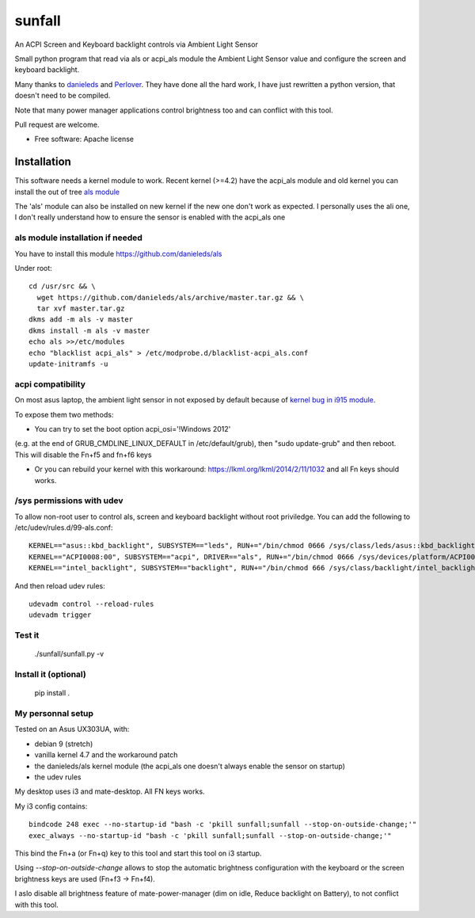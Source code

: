 ===============================
sunfall
===============================

An ACPI Screen and Keyboard backlight controls via Ambient Light Sensor

Small python program that read via als or acpi_als module the Ambient Light
Sensor value and configure the screen and keyboard backlight.

Many thanks to `danieleds <https://github.com/danieleds/Asus-Zenbook-Ambient-Light-Sensor-Controller>`_
and `Perlover <https://github.com/Perlover/Asus-Zenbook-Ambient-Light-Sensor-Controller>`_. They have done all the
hard work, I have just rewritten a python version, that doesn't need to be compiled.

Note that many power manager applications control brightness too and can conflict
with this tool.

Pull request are welcome.

* Free software: Apache license

Installation
============

This software needs a kernel module to work. Recent kernel (>=4.2) have the
acpi_als module and old kernel you can install the out of tree `als module <https://github.com/danieleds/als>`_

The 'als' module can also be installed on new kernel if the new one don't work
as expected. I personally uses the ali one, I don't really understand how to
ensure the sensor is enabled with the acpi_als one

als module installation if needed
---------------------------------

You have to install this module https://github.com/danieleds/als

Under root::

    cd /usr/src && \
      wget https://github.com/danieleds/als/archive/master.tar.gz && \
      tar xvf master.tar.gz
    dkms add -m als -v master
    dkms install -m als -v master
    echo als >>/etc/modules
    echo "blacklist acpi_als" > /etc/modprobe.d/blacklist-acpi_als.conf
    update-initramfs -u

acpi compatibility
------------------

On most asus laptop, the ambient light sensor in not exposed by default because
of `kernel bug in i915 module <http://www.spinics.net/lists/intel-gfx/msg79628.html>`_.

To expose them two methods:

* You can try to set the boot option acpi_osi='!Windows 2012'
(e.g. at the end of GRUB_CMDLINE_LINUX_DEFAULT in /etc/default/grub), then
"sudo update-grub" and then reboot. This will disable the Fn+f5 and fn+f6 keys

* Or you can rebuild your kernel with this workaround: https://lkml.org/lkml/2014/2/11/1032
  and all Fn keys should works.

/sys permissions with udev
--------------------------

To allow non-root user to control als, screen and keyboard backlight without root
priviledge. You can add the following to /etc/udev/rules.d/99-als.conf::

    KERNEL=="asus::kbd_backlight", SUBSYSTEM=="leds", RUN+="/bin/chmod 0666 /sys/class/leds/asus::kbd_backlight/brightness"
    KERNEL=="ACPI0008:00", SUBSYSTEM=="acpi", DRIVER=="als", RUN+="/bin/chmod 0666 /sys/devices/platform/ACPI0008:00/firmware_node/ali /sys/devices/platform/ACPI0008:00/firmware_node/enable"
    KERNEL=="intel_backlight", SUBSYSTEM=="backlight", RUN+="/bin/chmod 666 /sys/class/backlight/intel_backlight/brightness"

And then reload udev rules::

    udevadm control --reload-rules
    udevadm trigger

Test it
-------

   ./sunfall/sunfall.py -v


Install it (optional)
---------------------

    pip install .


My personnal setup
------------------

Tested on an Asus UX303UA, with:

* debian 9 (stretch)
* vanilla kernel 4.7 and the workaround patch
* the danieleds/als kernel module (the acpi_als one doesn't always enable the sensor on startup)
* the udev rules

My desktop uses i3 and mate-desktop. All FN keys works.

My i3 config contains::

    bindcode 248 exec --no-startup-id "bash -c 'pkill sunfall;sunfall --stop-on-outside-change;'"
    exec_always --no-startup-id "bash -c 'pkill sunfall;sunfall --stop-on-outside-change;'"

This bind the Fn+a (or Fn+q) key to this tool and start this tool on i3
startup.

Using *--stop-on-outside-change* allows to stop the automatic brightness
configuration with the keyboard or the screen brightness keys are used
(Fn+f3 -> Fn+f4).

I aslo disable all brightness feature of mate-power-manager (dim on idle,
Reduce backlight on Battery), to not conflict with this tool.
